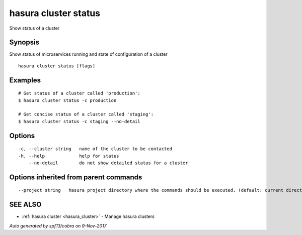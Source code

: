 .. _hasura_cluster_status:

hasura cluster status
---------------------

Show status of a cluster

Synopsis
~~~~~~~~


Show status of microservices running and state of configuration of a cluster

::

  hasura cluster status [flags]

Examples
~~~~~~~~

::

    # Get status of a cluster called 'production':
    $ hasura cluster status -c production

    # Get concise status of a cluster called 'staging':
    $ hasura cluster status -c staging --no-detail

Options
~~~~~~~

::

  -c, --cluster string   name of the cluster to be contacted
  -h, --help             help for status
      --no-detail        do not show detailed status for a cluster

Options inherited from parent commands
~~~~~~~~~~~~~~~~~~~~~~~~~~~~~~~~~~~~~~

::

      --project string   hasura project directory where the commands should be executed. (default: current directory)

SEE ALSO
~~~~~~~~

* :ref:`hasura cluster <hasura_cluster>` 	 - Manage hasura clusters

*Auto generated by spf13/cobra on 9-Nov-2017*
